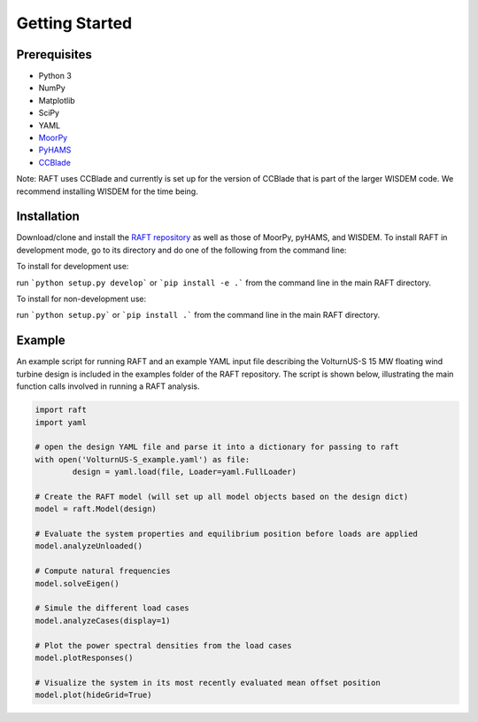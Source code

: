 Getting Started
===============


Prerequisites
-------------

- Python 3
- NumPy
- Matplotlib
- SciPy
- YAML
- `MoorPy <https://github.com/NREL/MoorPy>`_
- `PyHAMS <https://github.com/WISDEM/pyHAMS>`_
- `CCBlade <https://github.com/WISDEM/WISDEM>`_ 

Note: RAFT uses CCBlade and currently is set up for the version of CCBlade that is
part of the larger WISDEM code. We recommend installing WISDEM for the time being.


Installation
------------

Download/clone and install the `RAFT repository <https://github.com/WISDEM/RAFT>`_ as well as 
those of MoorPy, pyHAMS, and WISDEM. To install RAFT in development mode, go to its directory 
and do one of the following from the command line:

To install for development use:

run ```python setup.py develop``` or ```pip install -e .``` from the command line in the main RAFT directory.

To install for non-development use:

run ```python setup.py``` or ```pip install .``` from the command line in the main RAFT directory.


Example
-------

An example script for running RAFT and an example YAML input file describing 
the VolturnUS-S 15 MW floating wind turbine design is included in the examples
folder of the RAFT repository. The script is shown below, illustrating the main
function calls involved in running a RAFT analysis.

.. code-block:: python

	import raft
	import yaml

	# open the design YAML file and parse it into a dictionary for passing to raft
	with open('VolturnUS-S_example.yaml') as file:
		design = yaml.load(file, Loader=yaml.FullLoader)

	# Create the RAFT model (will set up all model objects based on the design dict)
	model = raft.Model(design)  

	# Evaluate the system properties and equilibrium position before loads are applied
	model.analyzeUnloaded()

	# Compute natural frequencies
	model.solveEigen()

	# Simule the different load cases
	model.analyzeCases(display=1)

	# Plot the power spectral densities from the load cases
	model.plotResponses()

	# Visualize the system in its most recently evaluated mean offset position
	model.plot(hideGrid=True)

